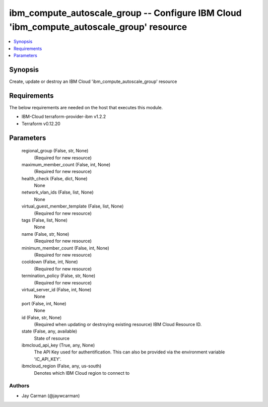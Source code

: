 
ibm_compute_autoscale_group -- Configure IBM Cloud 'ibm_compute_autoscale_group' resource
=========================================================================================

.. contents::
   :local:
   :depth: 1


Synopsis
--------

Create, update or destroy an IBM Cloud 'ibm_compute_autoscale_group' resource



Requirements
------------
The below requirements are needed on the host that executes this module.

- IBM-Cloud terraform-provider-ibm v1.2.2
- Terraform v0.12.20



Parameters
----------

  regional_group (False, str, None)
    (Required for new resource)


  maximum_member_count (False, int, None)
    (Required for new resource)


  health_check (False, dict, None)
    None


  network_vlan_ids (False, list, None)
    None


  virtual_guest_member_template (False, list, None)
    (Required for new resource)


  tags (False, list, None)
    None


  name (False, str, None)
    (Required for new resource)


  minimum_member_count (False, int, None)
    (Required for new resource)


  cooldown (False, int, None)
    (Required for new resource)


  termination_policy (False, str, None)
    (Required for new resource)


  virtual_server_id (False, int, None)
    None


  port (False, int, None)
    None


  id (False, str, None)
    (Required when updating or destroying existing resource) IBM Cloud Resource ID.


  state (False, any, available)
    State of resource


  ibmcloud_api_key (True, any, None)
    The API Key used for authentification. This can also be provided via the environment variable 'IC_API_KEY'.


  ibmcloud_region (False, any, us-south)
    Denotes which IBM Cloud region to connect to













Authors
~~~~~~~

- Jay Carman (@jaywcarman)

